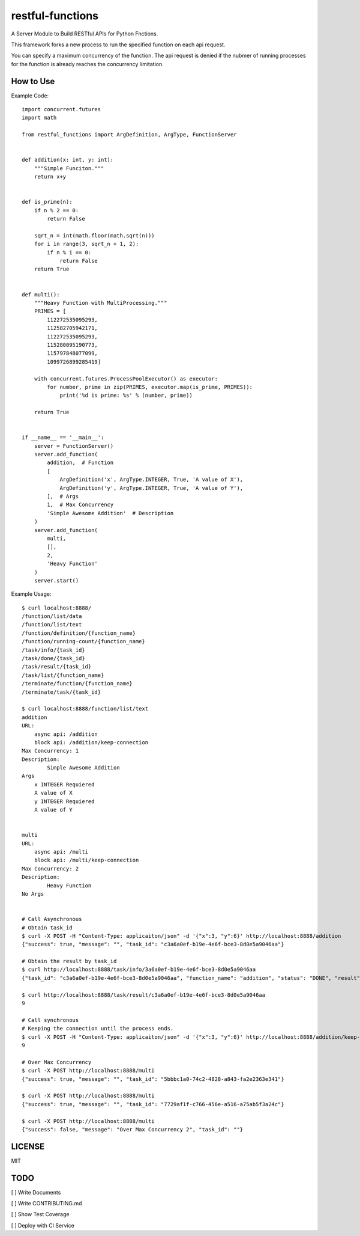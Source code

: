 restful-functions
=================

A Server Module to Build RESTful APIs for Python Fnctions.

This framework forks a new process to run the specified function on each api request.

You can specify a maximum concurrency of the function. The api request is denied if the nubmer of running processes for the function is already reaches the concurrency limitation.

How to Use
----------

Example Code::

    import concurrent.futures
    import math

    from restful_functions import ArgDefinition, ArgType, FunctionServer


    def addition(x: int, y: int):
        """Simple Funciton."""
        return x+y


    def is_prime(n):
        if n % 2 == 0:
            return False

        sqrt_n = int(math.floor(math.sqrt(n)))
        for i in range(3, sqrt_n + 1, 2):
            if n % i == 0:
                return False
        return True


    def multi():
        """Heavy Function with MultiProcessing."""
        PRIMES = [
            112272535095293,
            112582705942171,
            112272535095293,
            115280095190773,
            115797848077099,
            1099726899285419]

        with concurrent.futures.ProcessPoolExecutor() as executor:
            for number, prime in zip(PRIMES, executor.map(is_prime, PRIMES)):
                print('%d is prime: %s' % (number, prime))

        return True


    if __name__ == '__main__':
        server = FunctionServer()
        server.add_function(
            addition,  # Function
            [
                ArgDefinition('x', ArgType.INTEGER, True, 'A value of X'),
                ArgDefinition('y', ArgType.INTEGER, True, 'A value of Y'),
            ],  # Args
            1,  # Max Concurrency
            'Simple Awesome Addition'  # Description
        )
        server.add_function(
            multi,
            [],
            2,
            'Heavy Function'
        )
        server.start()

Example Usage::

    $ curl localhost:8888/
    /function/list/data
    /function/list/text
    /function/definition/{function_name}
    /function/running-count/{function_name}
    /task/info/{task_id}
    /task/done/{task_id}
    /task/result/{task_id}
    /task/list/{function_name}
    /terminate/function/{function_name}
    /terminate/task/{task_id}

    $ curl localhost:8888/function/list/text
    addition
    URL:
        async api: /addition
        block api: /addition/keep-connection
    Max Concurrency: 1
    Description:
            Simple Awesome Addition
    Args
        x INTEGER Requiered
        A value of X
        y INTEGER Requiered
        A value of Y


    multi
    URL:
        async api: /multi
        block api: /multi/keep-connection
    Max Concurrency: 2
    Description:
            Heavy Function
    No Args


    # Call Asynchronous
    # Obtain task_id
    $ curl -X POST -H "Content-Type: applicaiton/json" -d '{"x":3, "y":6}' http://localhost:8888/addition
    {"success": true, "message": "", "task_id": "c3a6a0ef-b19e-4e6f-bce3-8d0e5a9046aa"}

    # Obtain the result by task_id
    $ curl http://localhost:8888/task/info/3a6a0ef-b19e-4e6f-bce3-8d0e5a9046aa
    {"task_id": "c3a6a0ef-b19e-4e6f-bce3-8d0e5a9046aa", "function_name": "addition", "status": "DONE", "result": 9}

    $ curl http://localhost:8888/task/result/c3a6a0ef-b19e-4e6f-bce3-8d0e5a9046aa
    9

    # Call synchronous
    # Keeping the connection until the process ends.
    $ curl -X POST -H "Content-Type: applicaiton/json" -d '{"x":3, "y":6}' http://localhost:8888/addition/keep-connection
    9

    # Over Max Concurrency
    $ curl -X POST http://localhost:8888/multi
    {"success": true, "message": "", "task_id": "5bbbc1a0-74c2-4828-a843-fa2e2363e341"}

    $ curl -X POST http://localhost:8888/multi
    {"success": true, "message": "", "task_id": "7729af1f-c766-456e-a516-a75ab5f3a24c"}

    $ curl -X POST http://localhost:8888/multi
    {"success": false, "message": "Over Max Concurrency 2", "task_id": ""}


LICENSE
-------
MIT

TODO
----
[ ] Write Documents

[ ] Write CONTRIBUTING.md

[ ] Show Test Coverage

[ ] Deploy with CI Service
